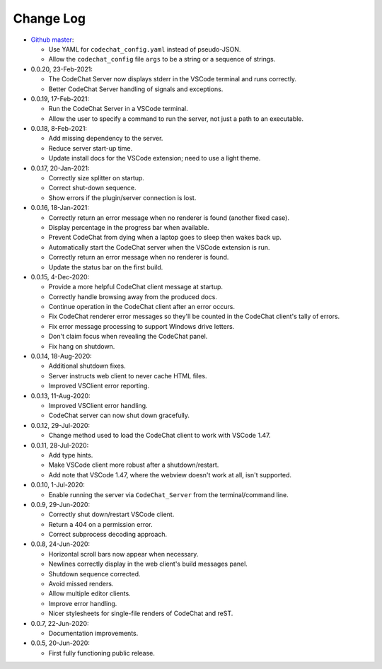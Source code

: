 .. Copyright (C) 2012-2020 Bryan A. Jones.

    This file is part of the CodeChat system.

    The CodeChat system is free software: you can redistribute it and/or modify it under the terms of the GNU General Public License as published by the Free Software Foundation, either version 3 of the License, or (at your option) any later version.

    The CodeChat system is distributed in the hope that it will be useful, but WITHOUT ANY WARRANTY; without even the implied warranty of MERCHANTABILITY or FITNESS FOR A PARTICULAR PURPOSE.  See the GNU General Public License for more details.

    You should have received a `copy of the GNU General Public License </docs/LICENSE>` along with the CodeChat system.  If not, see http://www.gnu.org/licenses/.

**********
Change Log
**********
-   `Github master <https://github.com/bjones1/CodeChat_system.git>`_:

    -   Use YAML for ``codechat_config.yaml`` instead of pseudo-JSON.
    -   Allow the ``codechat_config`` file ``args`` to be a string or a sequence of strings.

-   0.0.20, 23-Feb-2021:

    -   The CodeChat Server now displays stderr in the VSCode terminal and runs correctly.
    -   Better CodeChat Server handling of signals and exceptions.

-   0.0.19, 17-Feb-2021:

    -   Run the CodeChat Server in a VSCode terminal.
    -   Allow the user to specify a command to run the server, not just a path to an executable.

-   0.0.18, 8-Feb-2021:

    -   Add missing dependency to the server.
    -   Reduce server start-up time.
    -   Update install docs for the VSCode extension; need to use a light theme.

-   0.0.17, 20-Jan-2021:

    -   Correctly size splitter on startup.
    -   Correct shut-down sequence.
    -   Show errors if the plugin/server connection is lost.

-   0.0.16, 18-Jan-2021:

    -   Correctly return an error message when no renderer is found (another fixed case).
    -   Display percentage in the progress bar when available.
    -   Prevent CodeChat from dying when a laptop goes to sleep then wakes back up.
    -   Automatically start the CodeChat server when the VSCode extension is run.
    -   Correctly return an error message when no renderer is found.
    -   Update the status bar on the first build.

-   0.0.15, 4-Dec-2020:

    -   Provide a more helpful CodeChat client message at startup.
    -   Correctly handle browsing away from the produced docs.
    -   Continue operation in the CodeChat client after an error occurs.
    -   Fix CodeChat renderer error messages so they'll be counted in the CodeChat client's tally of errors.
    -   Fix error message processing to support Windows drive letters.
    -   Don't claim focus when revealing the CodeChat panel.
    -   Fix hang on shutdown.

-   0.0.14, 18-Aug-2020:

    -   Additional shutdown fixes.
    -   Server instructs web client to never cache HTML files.
    -   Improved VSClient error reporting.

-   0.0.13, 11-Aug-2020:

    -   Improved VSClient error handling.
    -   CodeChat server can now shut down gracefully.

-   0.0.12, 29-Jul-2020:

    -   Change method used to load the CodeChat client to work with VSCode 1.47.

-   0.0.11, 28-Jul-2020:

    -   Add type hints.
    -   Make VSCode client more robust after a shutdown/restart.
    -   Add note that VSCode 1.47, where the webview doesn't work at all, isn't supported.

-   0.0.10, 1-Jul-2020:

    -   Enable running the server via ``CodeChat_Server`` from the terminal/command line.

-   0.0.9, 29-Jun-2020:

    -   Correctly shut down/restart VSCode client.
    -   Return a 404 on a permission error.
    -   Correct subprocess decoding approach.

-   0.0.8, 24-Jun-2020:

    -   Horizontal scroll bars now appear when necessary.
    -   Newlines correctly display in the web client's build messages panel.
    -   Shutdown sequence corrected.
    -   Avoid missed renders.
    -   Allow multiple editor clients.
    -   Improve error handling.
    -   Nicer stylesheets for single-file renders of CodeChat and reST.

-   0.0.7, 22-Jun-2020:

    -   Documentation improvements.

-   0.0.5, 20-Jun-2020:

    -   First fully functioning public release.
